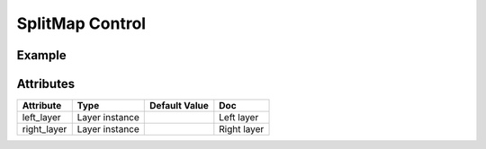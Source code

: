 SplitMap Control
================

Example
-------

.. jupyter-execute::

    from ipyleaflet import Map, basemaps, basemap_to_tiles, SplitMapControl

    m = Map(center=(42.6824, 365.581), zoom=5)

    right_layer = basemap_to_tiles(basemaps.NASAGIBS.ModisTerraTrueColorCR, "2017-11-11")
    left_layer = basemap_to_tiles(basemaps.NASAGIBS.ModisAquaBands721CR, "2017-11-11")

    control = SplitMapControl(left_layer=left_layer, right_layer=right_layer)
    m.add_control(control)

    m


Attributes
----------

=====================   ========================================    ================   ===
Attribute               Type                                        Default Value      Doc
=====================   ========================================    ================   ===
left_layer              Layer instance                                                 Left layer
right_layer             Layer instance                                                 Right layer
=====================   ========================================    ================   ===

